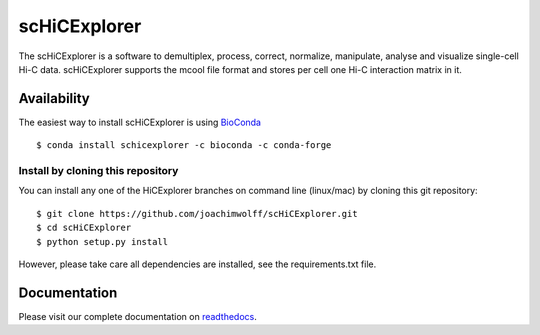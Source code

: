 scHiCExplorer
=============

The scHiCExplorer is a software to demultiplex, process, correct, normalize, manipulate, analyse and visualize single-cell Hi-C data. scHiCExplorer supports the mcool file format and stores per cell one Hi-C interaction matrix in it.


.. image:: .docs/images/scHi-C_workflow.png


Availability
------------

The easiest way to install scHiCExplorer is using `BioConda <http://bioconda.github.io/>`_

::

   $ conda install schicexplorer -c bioconda -c conda-forge


Install by cloning this repository
__________________________________

You can install any one of the HiCExplorer branches on command line
(linux/mac) by cloning this git repository:

::

    $ git clone https://github.com/joachimwolff/scHiCExplorer.git
    $ cd scHiCExplorer
    $ python setup.py install

However, please take care all dependencies are installed, see the requirements.txt file.

Documentation
-------------

Please visit our complete documentation on `readthedocs <https://schicexplorer.readthedocs.org/>`_.
